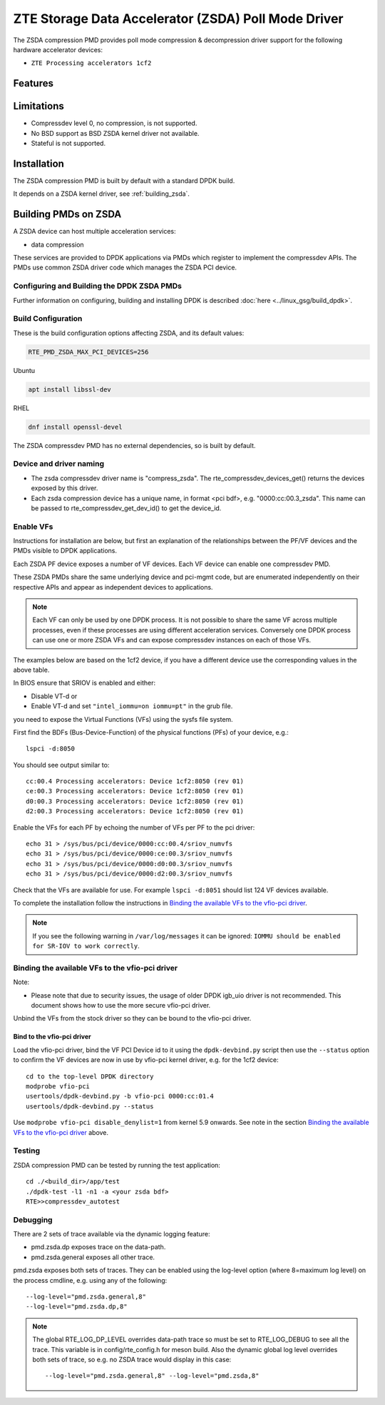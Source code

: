 ..  SPDX-License-Identifier: BSD-3-Clause
    Copyright(c) 2024 ZTE Corporation.

ZTE Storage Data Accelerator (ZSDA) Poll Mode Driver
=======================================================

The ZSDA compression PMD provides poll mode compression & decompression driver
support for the following hardware accelerator devices:

* ``ZTE Processing accelerators 1cf2``


Features
--------



Limitations
-----------

* Compressdev level 0, no compression, is not supported.
* No BSD support as BSD ZSDA kernel driver not available.
* Stateful is not supported.


Installation
------------

The ZSDA compression PMD is built by default with a standard DPDK build.

It depends on a ZSDA kernel driver, see :ref:`building_zsda`.


.. _building_zsda:

Building PMDs on ZSDA
---------------------

A ZSDA device can host multiple acceleration services:

* data compression

These services are provided to DPDK applications via PMDs which register to
implement the compressdev APIs. The PMDs use common ZSDA driver code
which manages the ZSDA PCI device.


Configuring and Building the DPDK ZSDA PMDs
~~~~~~~~~~~~~~~~~~~~~~~~~~~~~~~~~~~~~~~~~~~

Further information on configuring, building and installing DPDK is described
:doc:`here <../linux_gsg/build_dpdk>`.

.. _building_zsda_config:

Build Configuration
~~~~~~~~~~~~~~~~~~~
These is the build configuration options affecting ZSDA, and its default values:

.. code-block:: console

	RTE_PMD_ZSDA_MAX_PCI_DEVICES=256


Ubuntu

.. code-block:: console

   apt install libssl-dev

RHEL

.. code-block:: console

   dnf install openssl-devel

The ZSDA compressdev PMD has no external dependencies, so is built by default.


Device and driver naming
~~~~~~~~~~~~~~~~~~~~~~~~

* The zsda compressdev driver name is "compress_zsda".
  The rte_compressdev_devices_get() returns the devices exposed by this driver.

* Each zsda compression device has a unique name, in format
  <pci bdf>, e.g. "0000:cc:00.3_zsda".
  This name can be passed to rte_compressdev_get_dev_id() to get the device_id.


Enable VFs
~~~~~~~~~~~~~~~~~~~~~~~~~~~~~~~~~~~~

Instructions for installation are below, but first an explanation of the
relationships between the PF/VF devices and the PMDs visible to
DPDK applications.

Each ZSDA PF device exposes a number of VF devices. Each VF device can
enable one compressdev PMD.

These ZSDA PMDs share the same underlying device and pci-mgmt code, but are
enumerated independently on their respective APIs and appear as independent
devices to applications.

.. Note::

   Each VF can only be used by one DPDK process. It is not possible to share
   the same VF across multiple processes, even if these processes are using
   different acceleration services.
   Conversely one DPDK process can use one or more ZSDA VFs and can expose
   compressdev instances on each of those VFs.


The examples below are based on the 1cf2 device, if you have a different device
use the corresponding values in the above table.

In BIOS ensure that SRIOV is enabled and either:

* Disable VT-d or
* Enable VT-d and set ``"intel_iommu=on iommu=pt"`` in the grub file.

you need to expose the Virtual Functions (VFs) using the sysfs file system.

First find the BDFs (Bus-Device-Function) of the physical functions (PFs) of
your device, e.g.::

    lspci -d:8050

You should see output similar to::


    cc:00.4 Processing accelerators: Device 1cf2:8050 (rev 01)
    ce:00.3 Processing accelerators: Device 1cf2:8050 (rev 01)
    d0:00.3 Processing accelerators: Device 1cf2:8050 (rev 01)
    d2:00.3 Processing accelerators: Device 1cf2:8050 (rev 01)

Enable the VFs for each PF by echoing the number of VFs per PF to the pci driver::

     echo 31 > /sys/bus/pci/device/0000:cc:00.4/sriov_numvfs
     echo 31 > /sys/bus/pci/device/0000:ce:00.3/sriov_numvfs
     echo 31 > /sys/bus/pci/device/0000:d0:00.3/sriov_numvfs
     echo 31 > /sys/bus/pci/device/0000:d2:00.3/sriov_numvfs

Check that the VFs are available for use. For example ``lspci -d:8051`` should
list 124 VF devices available.

To complete the installation follow the instructions in
`Binding the available VFs to the vfio-pci driver`_.

.. Note::

   If you see the following warning in ``/var/log/messages`` it can be ignored:
   ``IOMMU should be enabled for SR-IOV to work correctly``.

Binding the available VFs to the vfio-pci driver
~~~~~~~~~~~~~~~~~~~~~~~~~~~~~~~~~~~~~~~~~~~~~~~~

Note:

* Please note that due to security issues, the usage of older DPDK igb_uio
  driver is not recommended. This document shows how to use the more secure
  vfio-pci driver.

Unbind the VFs from the stock driver so they can be bound to the vfio-pci driver.

Bind to the vfio-pci driver
^^^^^^^^^^^^^^^^^^^^^^^^^^^

Load the vfio-pci driver, bind the VF PCI Device id to it using the
``dpdk-devbind.py`` script then use the ``--status`` option
to confirm the VF devices are now in use by vfio-pci kernel driver,
e.g. for the 1cf2 device::

    cd to the top-level DPDK directory
    modprobe vfio-pci
    usertools/dpdk-devbind.py -b vfio-pci 0000:cc:01.4
    usertools/dpdk-devbind.py --status

Use ``modprobe vfio-pci disable_denylist=1`` from kernel 5.9 onwards.
See note in the section `Binding the available VFs to the vfio-pci driver`_
above.

Testing
~~~~~~~

ZSDA compression PMD can be tested by running the test application::

    cd ./<build_dir>/app/test
    ./dpdk-test -l1 -n1 -a <your zsda bdf>
    RTE>>compressdev_autotest


Debugging
~~~~~~~~~

There are 2 sets of trace available via the dynamic logging feature:

* pmd.zsda.dp exposes trace on the data-path.
* pmd.zsda.general exposes all other trace.

pmd.zsda exposes both sets of traces.
They can be enabled using the log-level option (where 8=maximum log level) on
the process cmdline, e.g. using any of the following::

    --log-level="pmd.zsda.general,8"
    --log-level="pmd.zsda.dp,8"

.. Note::

    The global RTE_LOG_DP_LEVEL overrides data-path trace so must be set to
    RTE_LOG_DEBUG to see all the trace. This variable is in config/rte_config.h
    for meson build.
    Also the dynamic global log level overrides both sets of trace, so e.g. no
    ZSDA trace would display in this case::

	--log-level="pmd.zsda.general,8" --log-level="pmd.zsda,8"
